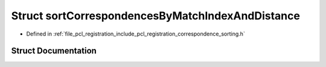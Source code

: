 .. _exhale_struct_structpcl_1_1registration_1_1sort_correspondences_by_match_index_and_distance:

Struct sortCorrespondencesByMatchIndexAndDistance
=================================================

- Defined in :ref:`file_pcl_registration_include_pcl_registration_correspondence_sorting.h`


Struct Documentation
--------------------


.. doxygenstruct:: pcl::registration::sortCorrespondencesByMatchIndexAndDistance
   :members:
   :protected-members:
   :undoc-members: